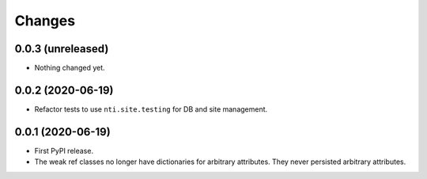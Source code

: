 =========
 Changes
=========


0.0.3 (unreleased)
==================

- Nothing changed yet.


0.0.2 (2020-06-19)
==================

- Refactor tests to use ``nti.site.testing`` for DB and site management.


0.0.1 (2020-06-19)
==================

- First PyPI release.

- The weak ref classes no longer have dictionaries for arbitrary
  attributes. They never persisted arbitrary attributes.
